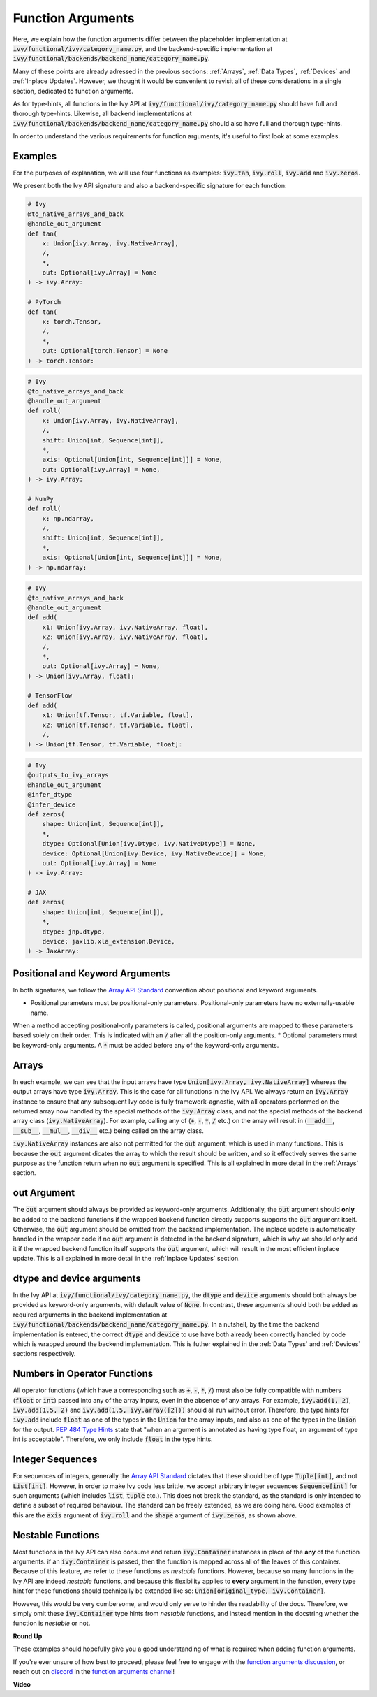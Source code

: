 Function Arguments
==================

.. _`Array API Standard`: https://data-apis.org/array-api/latest/
.. _`spec/API_specification/signatures`: https://github.com/data-apis/array-api/tree/main/spec/API_specification/signatures
.. _`function arguments discussion`: https://github.com/unifyai/ivy/discussions/1320
.. _`repo`: https://github.com/unifyai/ivy
.. _`discord`: https://discord.gg/ZVQdvbzNQJ
.. _`function arguments channel`: https://discord.com/channels/799879767196958751/982738240354254898
.. _`Array API Standard convention`: https://data-apis.org/array-api/2021.12/API_specification/array_object.html#api-specification-array-object--page-root

Here, we explain how the function arguments differ between the placeholder implementation at
:code:`ivy/functional/ivy/category_name.py`, and the backend-specific implementation at
:code:`ivy/functional/backends/backend_name/category_name.py`.

Many of these points are already adressed in the previous sections:
:ref:`Arrays`, :ref:`Data Types`, :ref:`Devices` and :ref:`Inplace Updates`.
However, we thought it would be convenient to revisit all of these considerations in a single section,
dedicated to function arguments.

As for type-hints,
all functions in the Ivy API at :code:`ivy/functional/ivy/category_name.py` should have full and thorough type-hints.
Likewise, all backend implementations at
:code:`ivy/functional/backends/backend_name/category_name.py` should also have full and thorough type-hints.

In order to understand the various requirements for function arguments, it's useful to first look at some examples.

Examples
--------

For the purposes of explanation, we will use four functions as examples:
:code:`ivy.tan`, :code:`ivy.roll`, :code:`ivy.add` and :code:`ivy.zeros`.

We present both the Ivy API signature and also a backend-specific signature for each function:

.. code-block:: python

    # Ivy
    @to_native_arrays_and_back
    @handle_out_argument
    def tan(
        x: Union[ivy.Array, ivy.NativeArray],
        /,
        *,
        out: Optional[ivy.Array] = None
    ) -> ivy.Array:

    # PyTorch
    def tan(
        x: torch.Tensor,
        /,
        *,
        out: Optional[torch.Tensor] = None
    ) -> torch.Tensor:

.. code-block:: python

    # Ivy
    @to_native_arrays_and_back
    @handle_out_argument
    def roll(
        x: Union[ivy.Array, ivy.NativeArray],
        /,
        shift: Union[int, Sequence[int]],
        *,
        axis: Optional[Union[int, Sequence[int]]] = None,
        out: Optional[ivy.Array] = None,
    ) -> ivy.Array:

    # NumPy
    def roll(
        x: np.ndarray,
        /,
        shift: Union[int, Sequence[int]],
        *,
        axis: Optional[Union[int, Sequence[int]]] = None,
    ) -> np.ndarray:

.. code-block:: python

    # Ivy
    @to_native_arrays_and_back
    @handle_out_argument
    def add(
        x1: Union[ivy.Array, ivy.NativeArray, float],
        x2: Union[ivy.Array, ivy.NativeArray, float],
        /,
        *,
        out: Optional[ivy.Array] = None,
    ) -> Union[ivy.Array, float]:

    # TensorFlow
    def add(
        x1: Union[tf.Tensor, tf.Variable, float],
        x2: Union[tf.Tensor, tf.Variable, float],
        /,
    ) -> Union[tf.Tensor, tf.Variable, float]:

.. code-block:: python

    # Ivy
    @outputs_to_ivy_arrays
    @handle_out_argument
    @infer_dtype
    @infer_device
    def zeros(
        shape: Union[int, Sequence[int]],
        *,
        dtype: Optional[Union[ivy.Dtype, ivy.NativeDtype]] = None,
        device: Optional[Union[ivy.Device, ivy.NativeDevice]] = None,
        out: Optional[ivy.Array] = None
    ) -> ivy.Array:

    # JAX
    def zeros(
        shape: Union[int, Sequence[int]],
        *,
        dtype: jnp.dtype,
        device: jaxlib.xla_extension.Device,
    ) -> JaxArray:


Positional and Keyword Arguments
------
In both signatures, we follow the `Array API Standard`_ convention about positional and keyword arguments.

* Positional parameters must be positional-only parameters. Positional-only parameters have no externally-usable name.
When a method accepting positional-only parameters is called, positional arguments are mapped to these parameters based
solely on their order. This is indicated with an :code:`/` after all the position-only arguments.
* Optional parameters must be keyword-only arguments.
A :code:`*` must be added before any of the keyword-only arguments.

Arrays
------

In each example, we can see that the input arrays have type :code:`Union[ivy.Array, ivy.NativeArray]`
whereas the output arrays have type :code:`ivy.Array`. This is the case for all functions in the Ivy API.
We always return an :code:`ivy.Array` instance to ensure that any subsequent Ivy code is fully framework-agnostic, with
all operators performed on the returned array now handled by the special methods of the :code:`ivy.Array` class,
and not the special methods of the backend array class (:code:`ivy.NativeArray`). For example,
calling any of (:code:`+`, :code:`-`, :code:`*`, :code:`/` etc.) on the array will result in
(:code:`__add__`, :code:`__sub__`, :code:`__mul__`, :code:`__div__` etc.) being called on the array class.

:code:`ivy.NativeArray` instances are also not permitted for the :code:`out` argument, which is used in many functions.
This is because the :code:`out` argument dicates the array to which the result should be written, and so it effectively
serves the same purpose as the function return when no :code:`out` argument is specified.
This is all explained in more detail in the :ref:`Arrays` section.

out Argument
------------

The :code:`out` argument should always be provided as keyword-only arguments.
Additionally, the :code:`out` argument should **only** be added to the backend functions if the wrapped backend function
directly supports supports the :code:`out` argument itself. Otherwise, the :code:`out` argument should be omitted from
the backend implementation. The inplace update is automatically handled in the
wrapper code if no :code:`out` argument is detected in the backend signature, which is why we should only add it if the
wrapped backend function itself supports the :code:`out` argument,
which will result in the most efficient inplace update.
This is all explained in more detail in the :ref:`Inplace Updates` section.

dtype and device arguments
--------------------------

In the Ivy API at :code:`ivy/functional/ivy/category_name.py`,
the :code:`dtype` and :code:`device` arguments should both always be provided as keyword-only arguments,
with default value of :code:`None`.
In contrast, these arguments should both be added as required arguments in the backend implementation
at :code:`ivy/functional/backends/backend_name/category_name.py`.
In a nutshell, by the time the backend implementation is entered,
the correct :code:`dtype` and :code:`device` to use have both already been correctly handled
by code which is wrapped around the backend implementation.
This is futher explained in the :ref:`Data Types` and :ref:`Devices` sections respectively.

Numbers in Operator Functions
-----------------------------

All operator functions (which have a corresponding
such as :code:`+`, :code:`-`, :code:`*`, :code:`/`) must also be fully compatible with
numbers (:code:`float` or :code:`int`) passed into any of the array inputs,
even in the absence of any arrays.
For example, :code:`ivy.add(1, 2)`, :code:`ivy.add(1.5, 2)` and
:code:`ivy.add(1.5, ivy.array([2]))` should all run without error.
Therefore, the type hints for :code:`ivy.add` include :code:`float` as one of the types
in the :code:`Union` for the array inputs,
and also as one of the types in the :code:`Union` for the output.
`PEP 484 Type Hints <https://peps.python.org/pep-0484/#the-numeric-tower>`_
state that "when an argument is annotated as having type float,
an argument of type int is acceptable". Therefore, we only include :code:`float` in the
type hints.

Integer Sequences
-----------------

For sequences of integers, generally the `Array API Standard`_ dictates that these should be of type :code:`Tuple[int]`,
and not :code:`List[int]`. However, in order to make Ivy code less brittle,
we accept arbitrary integer sequences :code:`Sequence[int]` for such arguments
(which includes :code:`list`, :code:`tuple` etc.).
This does not break the standard, as the standard is only intended to define a subset of required behaviour.
The standard can be freely extended, as we are doing here.
Good examples of this are the :code:`axis` argument of :code:`ivy.roll`
and the :code:`shape` argument of :code:`ivy.zeros`, as shown above.

Nestable Functions
------------------

Most functions in the Ivy API can also consume and return :code:`ivy.Container` instances in place of the **any** of
the function arguments. if an :code:`ivy.Container` is passed, then the function is mapped across all of the leaves of
this container. Because of this feature, we refer to these functions as *nestable* functions.
However, because so many functions in the Ivy API are indeed *nestable* functions,
and because this flexibility applies to **every** argument in the function,
every type hint for these functions should technically be extended like so: :code:`Union[original_type, ivy.Container]`.

However, this would be very cumbersome, and would only serve to hinder the readability of the docs.
Therefore, we simply omit these :code:`ivy.Container` type hints from *nestable* functions,
and instead mention in the docstring whether the function is *nestable* or not.

**Round Up**

These examples should hopefully give you a good understanding of what is required when adding function arguments.

If you're ever unsure of how best to proceed,
please feel free to engage with the `function arguments discussion`_,
or reach out on `discord`_ in the `function arguments channel`_!


**Video**

.. raw:: html

    <iframe width="420" height="315"
    src="https://www.youtube.com/embed/5cAbryXza18" class="video">
    </iframe>